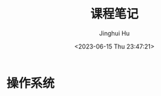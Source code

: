 #+TITLE: 课程笔记
#+AUTHOR: Jinghui Hu
#+EMAIL: hujinghui@buaa.edu.cn
#+DATE: <2023-06-15 Thu 23:47:21>
#+STARTUP: overview num indent

* 操作系统
